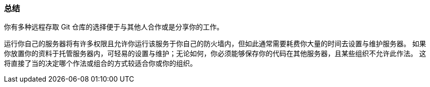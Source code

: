 === 总结

你有多种远程存取 Git 仓库的选择便于与其他人合作或是分享你的工作。

运行你自己的服务器将有许多权限且允许你运行该服务于你自己的防火墙内，但如此通常需要耗费你大量的时间去设置与维护服务器。
如果你放置你的资料于托管服务器内，可轻易的设置与维护；无论如何，你必须能够保存你的代码在其他服务器，且某些组织不允许此作法。
这将直接了当的决定哪个作法或组合的方式较适合你或你的组织。
